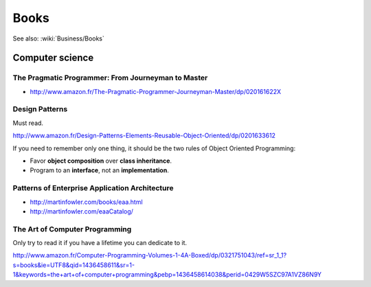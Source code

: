 Books
=====

See also: :wiki:`Business/Books`

Computer science
::::::::::::::::

The Pragmatic Programmer: From Journeyman to Master
---------------------------------------------------

* http://www.amazon.fr/The-Pragmatic-Programmer-Journeyman-Master/dp/020161622X

Design Patterns
---------------

Must read.

http://www.amazon.fr/Design-Patterns-Elements-Reusable-Object-Oriented/dp/0201633612

If you need to remember only one thing, it should be the two rules of Object Oriented Programming:

* Favor **object composition** over **class inheritance**.
* Program to an **interface**, not an **implementation**.

Patterns of Enterprise Application Architecture
-----------------------------------------------

* http://martinfowler.com/books/eaa.html
* http://martinfowler.com/eaaCatalog/

The Art of Computer Programming
-------------------------------

Only try to read it if you have a lifetime you can dedicate to it.

http://www.amazon.fr/Computer-Programming-Volumes-1-4A-Boxed/dp/0321751043/ref=sr_1_1?s=books&ie=UTF8&qid=1436458611&sr=1-1&keywords=the+art+of+computer+programming&pebp=1436458614038&perid=0429W5SZC97A1VZ86N9Y
